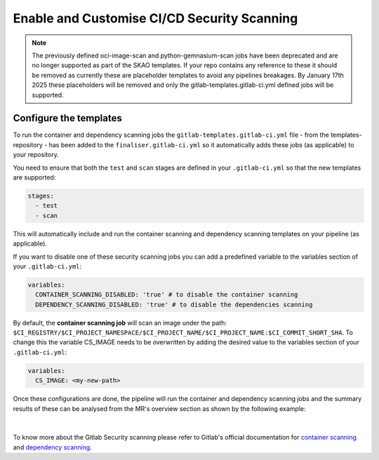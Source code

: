 ********************************************
Enable and Customise CI/CD Security Scanning
********************************************

.. note::

    The previously defined oci-image-scan and python-gemnasium-scan jobs have been deprecated and are no longer supported as part of the SKAO templates.
    If your repo contains any reference to these it should be removed as currently these are placeholder templates to avoid any pipelines breakages.
    By January 17th 2025 these placeholders will be removed and only the gitlab-templates.gitlab-ci.yml defined jobs will be supported.


Configure the templates
===============================

To run the container and dependency scanning jobs the ``gitlab-templates.gitlab-ci.yml`` file - from the templates-repository - has been added to the ``finaliser.gitlab-ci.yml``
so it automatically adds these jobs (as applicable) to your repository.

You need to ensure that both the ``test`` and ``scan`` stages are defined in your ``.gitlab-ci.yml`` so that the new templates are supported:

.. code:: yaml

    stages:
      - test
      - scan

This will automatically include and run the container scanning and dependency scanning templates on your pipeline (as applicable).

If you want to disable one of these security scanning jobs you can add a predefined variable to the variables section of your ``.gitlab-ci.yml``:

.. code:: yaml

    variables:
      CONTAINER_SCANNING_DISABLED: 'true' # to disable the container scanning
      DEPENDENCY_SCANNING_DISABLED: 'true' # to disable the dependencies scanning

By default, the **container scanning job** will scan an image under the path: ``$CI_REGISTRY/$CI_PROJECT_NAMESPACE/$CI_PROJECT_NAME/$CI_PROJECT_NAME:$CI_COMMIT_SHORT_SHA``.
To change this the variable CS_IMAGE needs to be overwritten by adding the desired value to the variables section of your ``.gitlab-ci.yml``:

.. code:: yaml

    variables:
      CS_IMAGE: <my-new-path>

Once these configurations are done, the pipeline will run the container and dependency scanning jobs and the summary results of these can be analysed from the MR's overview section as shown by the following example:

.. figure:: images/security-scanning/security-scanning-results.png
   :scale: 40%
   :alt: Gitlab's MR Security Scanning Results Section
   :align: center
   :figclass: figborder

|

To know more about the Gitlab Security scanning please refer to Gitlab's official documentation for `container scanning <https://docs.gitlab.com/ee/user/application_security/container_scanning/>`__ and `dependency scanning <https://docs.gitlab.com/ee/user/application_security/dependency_scanning/>`__.

